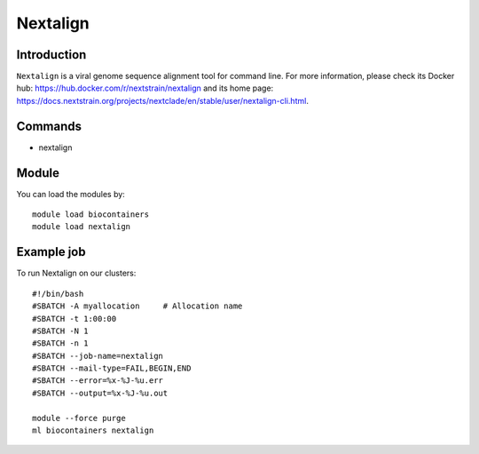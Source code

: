 .. _backbone-label:

Nextalign
==============================

Introduction
~~~~~~~~
``Nextalign`` is a viral genome sequence alignment tool for command line. For more information, please check its Docker hub: https://hub.docker.com/r/nextstrain/nextalign and its home page: https://docs.nextstrain.org/projects/nextclade/en/stable/user/nextalign-cli.html.

Commands
~~~~~~~
- nextalign

Module
~~~~~~~~
You can load the modules by::
    
    module load biocontainers
    module load nextalign

Example job
~~~~~
To run Nextalign on our clusters::

    #!/bin/bash
    #SBATCH -A myallocation     # Allocation name 
    #SBATCH -t 1:00:00
    #SBATCH -N 1
    #SBATCH -n 1
    #SBATCH --job-name=nextalign
    #SBATCH --mail-type=FAIL,BEGIN,END
    #SBATCH --error=%x-%J-%u.err
    #SBATCH --output=%x-%J-%u.out

    module --force purge
    ml biocontainers nextalign
